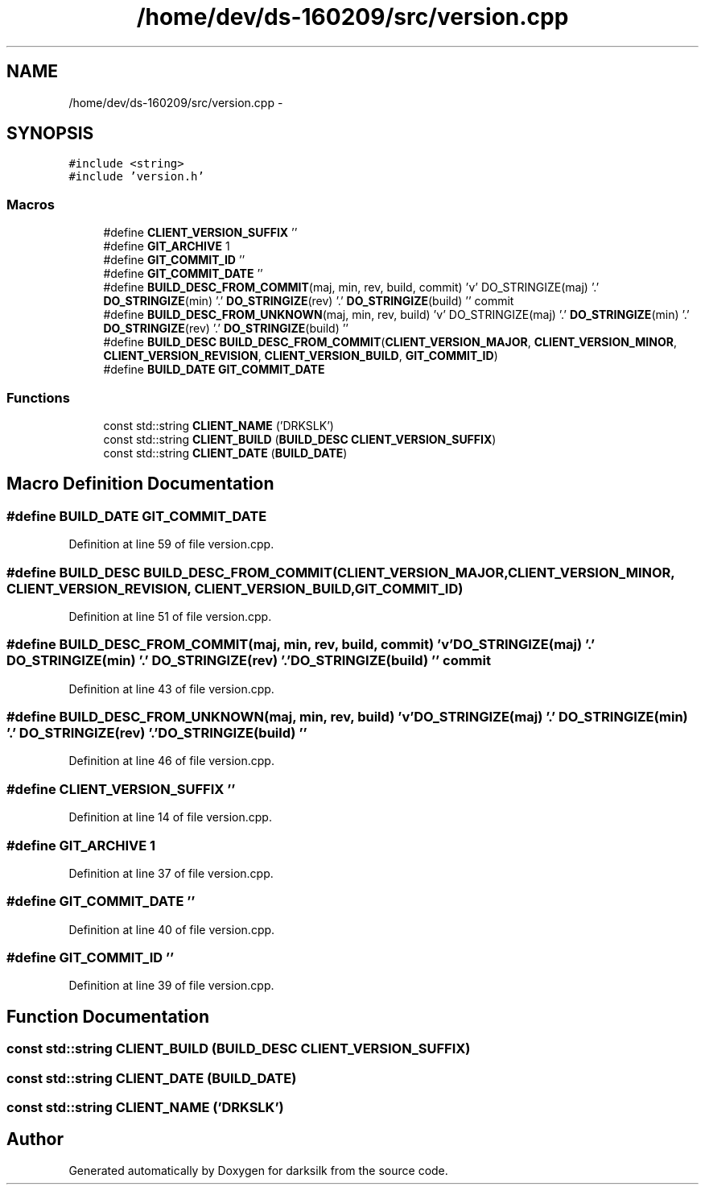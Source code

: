 .TH "/home/dev/ds-160209/src/version.cpp" 3 "Wed Feb 10 2016" "Version 1.0.0.0" "darksilk" \" -*- nroff -*-
.ad l
.nh
.SH NAME
/home/dev/ds-160209/src/version.cpp \- 
.SH SYNOPSIS
.br
.PP
\fC#include <string>\fP
.br
\fC#include 'version\&.h'\fP
.br

.SS "Macros"

.in +1c
.ti -1c
.RI "#define \fBCLIENT_VERSION_SUFFIX\fP   ''"
.br
.ti -1c
.RI "#define \fBGIT_ARCHIVE\fP   1"
.br
.ti -1c
.RI "#define \fBGIT_COMMIT_ID\fP   ''"
.br
.ti -1c
.RI "#define \fBGIT_COMMIT_DATE\fP   ''"
.br
.ti -1c
.RI "#define \fBBUILD_DESC_FROM_COMMIT\fP(maj,  min,  rev,  build,  commit)   'v' DO_STRINGIZE(maj) '\&.' \fBDO_STRINGIZE\fP(min) '\&.' \fBDO_STRINGIZE\fP(rev) '\&.' \fBDO_STRINGIZE\fP(build) '' commit"
.br
.ti -1c
.RI "#define \fBBUILD_DESC_FROM_UNKNOWN\fP(maj,  min,  rev,  build)   'v' DO_STRINGIZE(maj) '\&.' \fBDO_STRINGIZE\fP(min) '\&.' \fBDO_STRINGIZE\fP(rev) '\&.' \fBDO_STRINGIZE\fP(build) ''"
.br
.ti -1c
.RI "#define \fBBUILD_DESC\fP   \fBBUILD_DESC_FROM_COMMIT\fP(\fBCLIENT_VERSION_MAJOR\fP, \fBCLIENT_VERSION_MINOR\fP, \fBCLIENT_VERSION_REVISION\fP, \fBCLIENT_VERSION_BUILD\fP, \fBGIT_COMMIT_ID\fP)"
.br
.ti -1c
.RI "#define \fBBUILD_DATE\fP   \fBGIT_COMMIT_DATE\fP"
.br
.in -1c
.SS "Functions"

.in +1c
.ti -1c
.RI "const std::string \fBCLIENT_NAME\fP ('DRKSLK')"
.br
.ti -1c
.RI "const std::string \fBCLIENT_BUILD\fP (\fBBUILD_DESC\fP \fBCLIENT_VERSION_SUFFIX\fP)"
.br
.ti -1c
.RI "const std::string \fBCLIENT_DATE\fP (\fBBUILD_DATE\fP)"
.br
.in -1c
.SH "Macro Definition Documentation"
.PP 
.SS "#define BUILD_DATE   \fBGIT_COMMIT_DATE\fP"

.PP
Definition at line 59 of file version\&.cpp\&.
.SS "#define BUILD_DESC   \fBBUILD_DESC_FROM_COMMIT\fP(\fBCLIENT_VERSION_MAJOR\fP, \fBCLIENT_VERSION_MINOR\fP, \fBCLIENT_VERSION_REVISION\fP, \fBCLIENT_VERSION_BUILD\fP, \fBGIT_COMMIT_ID\fP)"

.PP
Definition at line 51 of file version\&.cpp\&.
.SS "#define BUILD_DESC_FROM_COMMIT(maj, min, rev, build, commit)   'v' DO_STRINGIZE(maj) '\&.' \fBDO_STRINGIZE\fP(min) '\&.' \fBDO_STRINGIZE\fP(rev) '\&.' \fBDO_STRINGIZE\fP(build) '' commit"

.PP
Definition at line 43 of file version\&.cpp\&.
.SS "#define BUILD_DESC_FROM_UNKNOWN(maj, min, rev, build)   'v' DO_STRINGIZE(maj) '\&.' \fBDO_STRINGIZE\fP(min) '\&.' \fBDO_STRINGIZE\fP(rev) '\&.' \fBDO_STRINGIZE\fP(build) ''"

.PP
Definition at line 46 of file version\&.cpp\&.
.SS "#define CLIENT_VERSION_SUFFIX   ''"

.PP
Definition at line 14 of file version\&.cpp\&.
.SS "#define GIT_ARCHIVE   1"

.PP
Definition at line 37 of file version\&.cpp\&.
.SS "#define GIT_COMMIT_DATE   ''"

.PP
Definition at line 40 of file version\&.cpp\&.
.SS "#define GIT_COMMIT_ID   ''"

.PP
Definition at line 39 of file version\&.cpp\&.
.SH "Function Documentation"
.PP 
.SS "const std::string CLIENT_BUILD (\fBBUILD_DESC\fP CLIENT_VERSION_SUFFIX)"

.SS "const std::string CLIENT_DATE (\fBBUILD_DATE\fP)"

.SS "const std::string CLIENT_NAME ('DRKSLK')"

.SH "Author"
.PP 
Generated automatically by Doxygen for darksilk from the source code\&.
